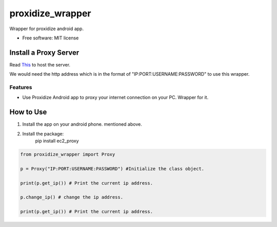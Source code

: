 =================
proxidize_wrapper
=================


.. image:: https://img.shields.io/pypi/v/proxidize_wrapper.svg
        :target: https://pypi.python.org/pypi/proxidize_wrapper


Wrapper for proxidize android app.

* Free software: MIT license

Install a Proxy Server
======================
Read
`This <https://github.com/proxidize/proxidize-android>`__
to host the server.

We would need the http address which is in the format of "IP:PORT:USERNAME:PASSWORD" to use this wrapper.

Features
--------

* Use Proxidize Android app to proxy your internet connection on your PC. Wrapper for it.

How to Use
==========
1. Install the app on your android phone. mentioned above.
2. Install the package:
      pip install ec2_proxy


.. code-block:: python

      from proxidize_wrapper import Proxy

      p = Proxy("IP:PORT:USERNAME:PASSWORD") #Initialize the class object.

      print(p.get_ip()) # Print the current ip address.

      p.change_ip() # change the ip address.

      print(p.get_ip()) # Print the current ip address.

